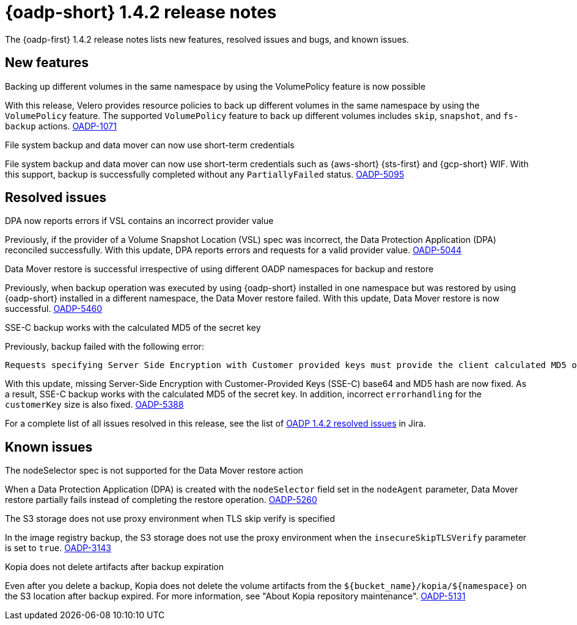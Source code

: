 // Module included in the following assemblies:
//
// * backup_and_restore/oadp-1-4-release-notes.adoc

:_mod-docs-content-type: REFERENCE

[id="oadp-1-4-2-release-notes_{context}"]
= {oadp-short} 1.4.2 release notes

The {oadp-first} 1.4.2 release notes lists new features, resolved issues and bugs, and known issues.

[id="new-features-1-4-2_{context}"]
== New features

.Backing up different volumes in the same namespace by using the VolumePolicy feature is now possible

With this release, Velero provides resource policies to back up different volumes in the same namespace by using the `VolumePolicy` feature. The supported `VolumePolicy` feature to back up different volumes includes `skip`, `snapshot`, and `fs-backup` actions.
link:https://issues.redhat.com/browse/OADP-1071[OADP-1071]

.File system backup and data mover can now use short-term credentials

File system backup and data mover can now use short-term credentials such as {aws-short} {sts-first} and {gcp-short} WIF. With this support, backup is successfully completed without any `PartiallyFailed` status.
link:https://issues.redhat.com/browse/OADP-5095[OADP-5095]

[id="resolved-issues-1-4-2_{context}"]
== Resolved issues

.DPA now reports errors if VSL contains an incorrect provider value

Previously, if the provider of a Volume Snapshot Location (VSL) spec was incorrect, the Data Protection Application (DPA) reconciled successfully. With this update, DPA reports errors and requests for a valid provider value.
link:https://issues.redhat.com/browse/OADP-5044[OADP-5044]

.Data Mover restore is successful irrespective of using different OADP namespaces for backup and restore

Previously, when backup operation was executed by using {oadp-short} installed in one namespace but was restored by using {oadp-short} installed in a different namespace, the Data Mover restore failed. With this update, Data Mover restore is now successful.
link:https://issues.redhat.com/browse/OADP-5460[OADP-5460]

.SSE-C backup works with the calculated MD5 of the secret key

Previously, backup failed with the following error:
[source,terminal]
----
Requests specifying Server Side Encryption with Customer provided keys must provide the client calculated MD5 of the secret key.
----
With this update, missing Server-Side Encryption with Customer-Provided Keys (SSE-C) base64 and MD5 hash are now fixed. As a result, SSE-C backup works with the calculated MD5 of the secret key. In addition, incorrect `errorhandling` for the `customerKey` size is also fixed.
link:https://issues.redhat.com/browse/OADP-5388[OADP-5388]

For a complete list of all issues resolved in this release, see the list of link:https://issues.redhat.com/issues/?filter=12452476[OADP 1.4.2 resolved issues] in Jira.


[id="known-issues-1-4-2_{context}"]
== Known issues

.The nodeSelector spec is not supported for the Data Mover restore action

When a Data Protection Application (DPA) is created with the `nodeSelector` field set in the `nodeAgent` parameter, Data Mover restore partially fails instead of completing the restore operation.
link:https://issues.redhat.com/browse/OADP-5260[OADP-5260]

.The S3 storage does not use proxy environment when TLS skip verify is specified

In the image registry backup, the S3 storage does not use the proxy environment when the `insecureSkipTLSVerify` parameter is set to `true`.
link:https://issues.redhat.com/browse/OADP-3143[OADP-3143]

.Kopia does not delete artifacts after backup expiration

Even after you delete a backup, Kopia does not delete the volume artifacts from the `${bucket_name}/kopia/${namespace}` on the S3 location after backup expired. For more information, see "About Kopia repository maintenance".
link:https://issues.redhat.com/browse/OADP-5131[OADP-5131]
